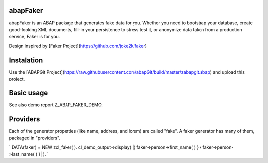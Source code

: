abapFaker
---------

abapFaker is an ABAP package that generates fake data for you. Whether you need to bootstrap your database, create good-looking XML documents, fill-in your persistence to stress test it, or anonymize data taken from a production service, Faker is for you.

Design inspired by [Faker Project](https://github.com/joke2k/faker)

Instalation
-----------
Use the [ABAPGit Project](https://raw.githubusercontent.com/abapGit/build/master/zabapgit.abap) and upload this project.

Basic usage
-----------
See also demo report Z_ABAP_FAKER_DEMO.

Providers
---------
Each of the generator properties (like name, address, and lorem) are called "fake". A faker generator has many of them, packaged in "providers".

`
DATA(faker) = NEW zcl_faker( ).
cl_demo_output=>display( |{ faker->person->first_name( ) } { faker->person->last_name( ) }| ).
`


